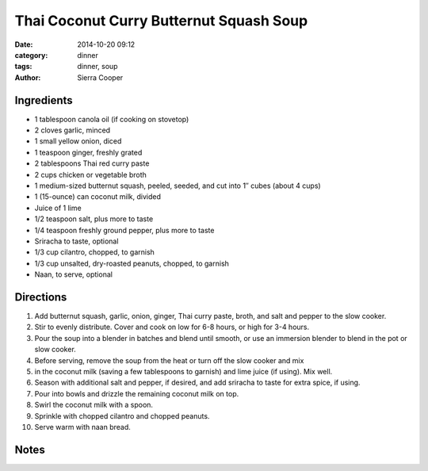 ------------------------------------------
Thai Coconut Curry Butternut Squash Soup
------------------------------------------

:date: 2014-10-20 09:12
:category: dinner
:tags: dinner, soup
:author: Sierra Cooper


Ingredients
=============



- 1 tablespoon canola oil (if cooking on stovetop)
- 2 cloves garlic, minced
- 1 small yellow onion, diced
- 1 teaspoon ginger, freshly grated
- 2 tablespoons Thai red curry paste
- 2 cups chicken or vegetable broth
- 1 medium-sized butternut squash, peeled, seeded, and cut into 1″ cubes (about 4 cups)
- 1 (15-ounce) can coconut milk, divided
- Juice of 1 lime
- 1/2 teaspoon salt, plus more to taste
- 1/4 teaspoon freshly ground pepper, plus more to taste
- Sriracha to taste, optional
- 1/3 cup cilantro, chopped, to garnish
- 1/3 cup unsalted, dry-roasted peanuts, chopped, to garnish
- Naan, to serve, optional

Directions
============

#. Add butternut squash, garlic, onion, ginger, Thai curry
   paste, broth, and salt and pepper to the slow cooker.
#. Stir to evenly distribute. Cover and cook on low for 6-8 hours, or high for 3-4 hours.
#. Pour the soup into a blender in batches and blend until smooth, or use an immersion
   blender to blend in the pot or slow cooker.
#. Before serving, remove the soup from the heat or turn off the slow cooker and mix
#. in the coconut milk (saving a few tablespoons to garnish) and lime juice (if using). Mix well.
#. Season with additional salt and pepper, if desired, and add sriracha to taste for extra spice, if using.
#. Pour into bowls and drizzle the remaining coconut milk on top.
#. Swirl the coconut milk with a spoon.
#. Sprinkle with chopped cilantro and chopped peanuts.
#. Serve warm with naan bread.

Notes
======
